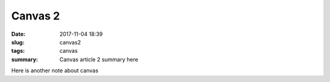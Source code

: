 Canvas 2
########

:date: 2017-11-04 18:39
:slug: canvas2
:tags: canvas
:summary:  Canvas article 2 summary here

Here is another note about canvas
